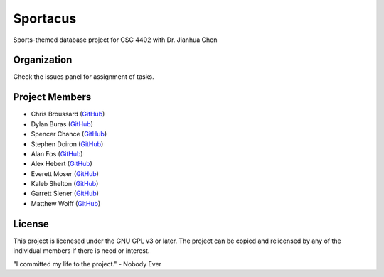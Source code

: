 Sportacus
=========
.. image:: sportacus.jpg

Sports-themed database project for CSC 4402 with Dr. Jianhua Chen

Organization
------------

Check the issues panel for assignment of tasks.

Project Members
---------------

+ Chris Broussard (`GitHub <https://github.com/disneyprincesschristo>`_)
+ Dylan Buras (`GitHub <https://github.com/420kushrolla>`_)
+ Spencer Chance (`GitHub <https://github.com/schance>`_)
+ Stephen Doiron (`GitHub <https://github.com/cowhiz25>`_)
+ Alan Fos (`GitHub <https://github.com/afos2>`_)
+ Alex Hebert (`GitHub <https://github.com/ajhlsu>`_)
+ Everett Moser (`GitHub <https://github.com/evenam>`_)
+ Kaleb Shelton (`GitHub <https://github.com/k-shelt>`_)
+ Garrett Siener (`GitHub <https://github.com/garrettsiener>`_)
+ Matthew Wolff (`GitHub <https://github.com/matthewjwolff>`_)

License
-------

This project is licenesed under the GNU GPL v3 or later. The project can be
copied and relicensed by any of the individual members if there is need or
interest.

"I committed my life to the project." - Nobody Ever

